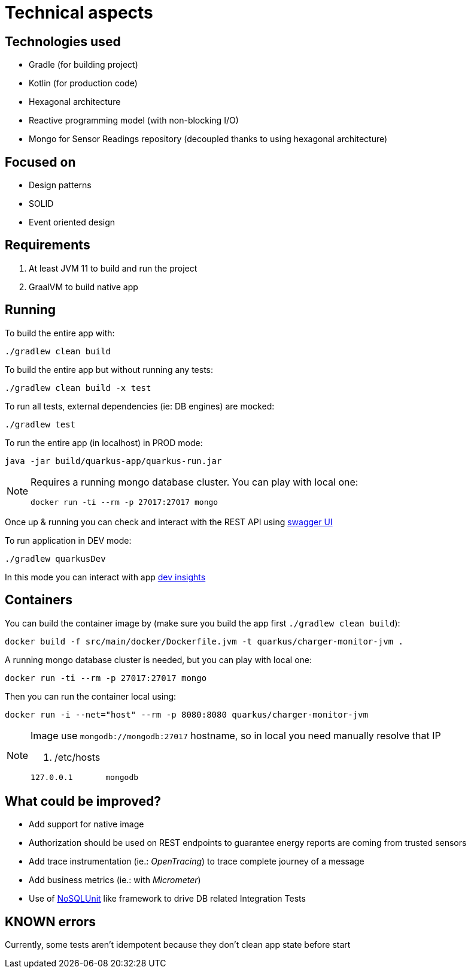 = Technical aspects

== Technologies used

* Gradle (for building project)
* Kotlin (for production code)
* Hexagonal architecture
* Reactive programming model (with non-blocking I/O)
* Mongo for Sensor Readings repository (decoupled thanks to using hexagonal architecture)

== Focused on

* Design patterns
* SOLID
* Event oriented design

== Requirements

. At least JVM 11 to build and run the project
. GraalVM to build native app

== Running

To build the entire app with:

[source,shell]
----
./gradlew clean build
----

To build the entire app but without running any tests:

[source,shell]
----
./gradlew clean build -x test
----

To run all tests, external dependencies (ie: DB engines) are mocked:

[source,shell]
----
./gradlew test
----

To run the entire app (in localhost) in PROD mode:

[source,shell]
----
java -jar build/quarkus-app/quarkus-run.jar
----

[NOTE]
====
Requires a running mongo database cluster. You can play with local one:

[source,shell]
----
docker run -ti --rm -p 27017:27017 mongo
----
====

Once up &amp; running you can check and interact with the REST API using http://localhost:8080/swagger-ui[swagger UI]


To run application in DEV mode:

[source,shell]
----
./gradlew quarkusDev
----

In this mode you can interact with app http://localhost:8080/q/dev[dev insights]

== Containers

You can build the container image by (make sure you build the app first `./gradlew clean build`):

[source,shell]
----
docker build -f src/main/docker/Dockerfile.jvm -t quarkus/charger-monitor-jvm .
----

A running mongo database cluster is needed, but you can play with local one:

[source,shell]
----
docker run -ti --rm -p 27017:27017 mongo
----

Then you can run the container local using:

[source,shell]
----
docker run -i --net="host" --rm -p 8080:8080 quarkus/charger-monitor-jvm
----

[NOTE]
====
Image use `mongodb://mongodb:27017` hostname, so in local you need manually resolve that IP

. /etc/hosts
[source,shell]
----
127.0.0.1       mongodb
----
====

== What could be improved?

* Add support for native image
* Authorization should be used on REST endpoints to guarantee energy reports are coming from trusted sensors
* Add trace instrumentation (ie.: _OpenTracing_) to trace complete journey of a message
* Add business metrics (ie.: with _Micrometer_)
* Use of https://github.com/lordofthejars/nosql-unit[NoSQLUnit] like framework to drive DB related Integration Tests

== KNOWN errors

Currently, some tests aren't idempotent because they don't clean app state before start
